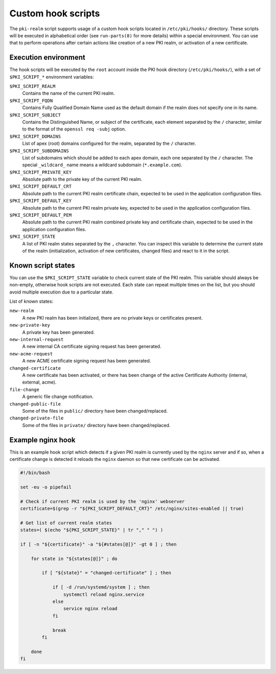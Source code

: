 .. _custom_hooks:

Custom hook scripts
===================

The ``pki-realm`` script supports usage of a custom hook scripts located in
``/etc/pki/hooks/`` directory. These scripts will be executed in alphabetical
order (see ``run-parts(8)`` for more details) within a special environment. You
can use that to perform operations after certain actions like creation of a new
PKI realm, or activation of a new certificate.

Execution environment
---------------------

The hook scripts will be executed by the ``root`` account inside the PKI hook
directory (``/etc/pki/hooks/``), with a set of ``$PKI_SCRIPT_*`` environment
variables:

``$PKI_SCRIPT_REALM``
  Contains the name of the current PKI realm.

``$PKI_SCRIPT_FQDN``
  Contains Fully Qualified Domain Name used as the default domain if the realm
  does not specify one in its name.

``$PKI_SCRIPT_SUBJECT``
  Contains the Distinguished Name, or subject of the certificate, each element
  separated by the ``/`` character, similar to the format of the ``openssl req
  -subj`` option.

``$PKI_SCRIPT_DOMAINS``
  List of apex (root) domains configured for the realm, separated by the ``/``
  character.

``$PKI_SCRIPT_SUBDOMAINS``
  List of subdomains which should be added to each apex domain, each one
  separated by the ``/`` character. The special ``_wildcard_`` name means
  a wildcard subdomain (``*.example.com``).

``$PKI_SCRIPT_PRIVATE_KEY``
  Absolute path to the private key of the current PKI realm.

``$PKI_SCRIPT_DEFAULT_CRT``
  Absolute path to the current PKI realm certificate chain, expected to be used
  in the application configuration files.

``$PKI_SCRIPT_DEFAULT_KEY``
  Absolute path to the current PKI realm private key, expected to be used in
  the application configuration files.

``$PKI_SCRIPT_DEFAULT_PEM``
  Absolute path to the current PKI realm combined private key and certificate
  chain, expected to be used in the application configuration files.

``$PKI_SCRIPT_STATE``
  A list of PKI realm states separated by the ``,`` character. You can inspect
  this variable to determine the current state of the realm (initialization,
  activation of new certificates, changed files) and react to it in the script.

Known script states
-------------------

You can use the ``$PKI_SCRIPT_STATE`` variable to check current state of the
PKI realm. This variable should always be non-empty, otherwise hook scripts are
not executed. Each state can repeat multiple times on the list, but you should
avoid multiple execution due to a particular state.

List of known states:

``new-realm``
  A new PKI realm has been initialized, there are no private keys or
  certificates present.

``new-private-key``
  A private key has been generated.

``new-internal-request``
  A new internal CA certificate signing request has been generated.

``new-acme-request``
  A new ACME certificate signing request has been generated.

``changed-certificate``
  A new certificate has been activated, or there has been change of the active
  Certificate Authority (internal, external, acme).

``file-change``
  A generic file change notification.

``changed-public-file``
  Some of the files in ``public/`` directory have been changed/replaced.

``changed-private-file``
  Some of the files in ``private/`` directory have been changed/replaced.

Example nginx hook
------------------

This is an example hook script which detects if a given PKI realm is currently
used by the ``nginx`` server and if so, when a certificate change is detected
it reloads the ``nginx`` daemon so that new certificate can be activated.

.. code-block:: bash

   #!/bin/bash

   set -eu -o pipefail

   # Check if current PKI realm is used by the 'nginx' webserver
   certificate=$(grep -r "${PKI_SCRIPT_DEFAULT_CRT}" /etc/nginx/sites-enabled || true)

   # Get list of current realm states
   states=( $(echo "${PKI_SCRIPT_STATE}" | tr "," " ") )

   if [ -n "${certificate}" -a "${#states[@]}" -gt 0 ] ; then

       for state in "${states[@]}" ; do

           if [ "${state}" = "changed-certificate" ] ; then

               if [ -d /run/systemd/system ] ; then
                   systemctl reload nginx.service
               else
                   service nginx reload
               fi

               break
           fi

       done
   fi

